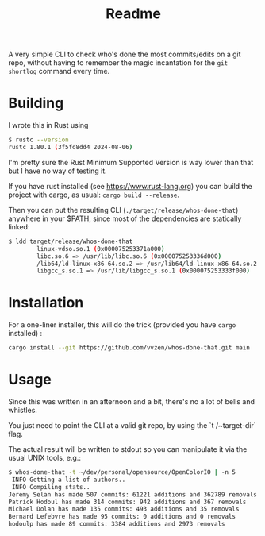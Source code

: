 #+title: Readme

A very simple CLI to check who's done the most commits/edits on a git repo, without having to remember the magic incantation for the ~git shortlog~ command every time.

* Building

I wrote this in Rust using

#+begin_src bash :noeval
$ rustc --version
rustc 1.80.1 (3f5fd8dd4 2024-08-06)
#+end_src

I'm pretty sure the Rust Minimum Supported Version is way lower than that but I have no way of testing it.

If you have rust installed (see https://www.rust-lang.org) you can build the project with cargo, as usual: ~cargo build --release~.

Then you can put the resulting CLI (~./target/release/whos-done-that~) anywhere in your $PATH, since most of the dependencies are statically linked:
#+begin_src bash :noeval
$ ldd target/release/whos-done-that
        linux-vdso.so.1 (0x000075253371a000)
        libc.so.6 => /usr/lib/libc.so.6 (0x000075253336d000)
        /lib64/ld-linux-x86-64.so.2 => /usr/lib64/ld-linux-x86-64.so.2 (0x000075253371c000)
        libgcc_s.so.1 => /usr/lib/libgcc_s.so.1 (0x000075253333f000)
#+end_src

* Installation

For a one-liner installer, this will do the trick (provided you have ~cargo~ installed) :
#+begin_src bash :noeval
cargo install --git https://github.com/vvzen/whos-done-that.git main
#+end_src

* Usage

Since this was written in an afternoon and a bit, there's no a lot of bells and whistles.

You just need to point the CLI at a valid git repo, by using the `t /~target-dir` flag.

The actual result will be written to stdout so you can manipulate it via the usual UNIX tools, e.g.:
#+begin_src bash :noeval
$ whos-done-that -t ~/dev/personal/opensource/OpenColorIO | -n 5
 INFO Getting a list of authors..
 INFO Compiling stats..
Jeremy Selan has made 507 commits: 61221 additions and 362789 removals
Patrick Hodoul has made 314 commits: 942 additions and 367 removals
Michael Dolan has made 135 commits: 493 additions and 35 removals
Bernard Lefebvre has made 95 commits: 0 additions and 0 removals
hodoulp has made 89 commits: 3384 additions and 2973 removals
#+end_src
